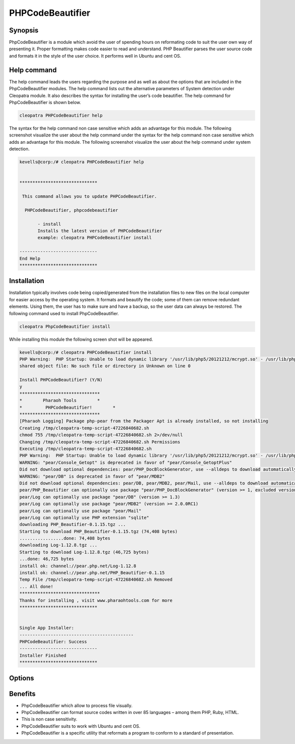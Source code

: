 ======================
PHPCodeBeautifier
======================


Synopsis
--------------

PhpCodeBeautifier is a module which avoid the user of spending hours on reformating code to suit the user own way of presenting it. Proper formatting makes code easier to read and understand. PHP Beautifier parses the user source code and formats it in the style of the user choice. It performs well in Ubuntu and cent OS.

Help command
------------------------

The help command leads the users regarding the purpose and as well as about the options that are included in the PhpCodeBeautifier modules. The help command lists out the alternative parameters of System detection under Cleopatra module. It also describes the syntax for installing the user’s code beautifier. The help command for PhpCodeBeautifier is shown below.

.. code-block:: bash

		cleopatra PHPCodeBeautifier help

The syntax for the help command non case sensitive which adds an advantage for this module. The following screenshot visualize the user about the help command under the syntax for the help command non case sensitive which adds an advantage for this module. The following screenshot visualize the user about the help command under system detection.


.. code-block:: bash

 kevells@corp:/# cleopatra PHPCodeBeautifier help


 ******************************

  This command allows you to update PHPCodeBeautifier.
 
   PHPCodeBeautifier, phpcodebeautifier

        - install
        Installs the latest version of PHPCodeBeautifier
        example: cleopatra PHPCodeBeautifier install

 ------------------------------
 End Help
 ******************************



Installation
-----------------

Installation typically involves code being copied/generated from the installation files to new files on the local computer for easier access by the operating system. It formats and beautify the code; some of them can remove redundant elements. Using them, the user has to make sure and have a backup, so the user data can always be restored. The following command used to install PhpCodeBeautifier.

.. code-block:: bash

	cleopatra PhpCodeBeautifier install

While installing this module the following screen shot will be appeared.


.. code-block:: bash


 kevells@corp:/# cleopatra PHPCodeBeautifier install
 PHP Warning:  PHP Startup: Unable to load dynamic library '/usr/lib/php5/20121212/mcrypt.so' - /usr/lib/php5/20121212/mcrypt.so: cannot open 
 shared object file: No such file or directory in Unknown on line 0

 Install PHPCodeBeautifier? (Y/N) 
 y
 *******************************
 *        Pharaoh Tools        *
 *         PHPCodeBeautifier!        *
 *******************************
 [Pharaoh Logging] Package php-pear from the Packager Apt is already installed, so not installing
 Creating /tmp/cleopatra-temp-script-47226840682.sh
 chmod 755 /tmp/cleopatra-temp-script-47226840682.sh 2>/dev/null
 Changing /tmp/cleopatra-temp-script-47226840682.sh Permissions
 Executing /tmp/cleopatra-temp-script-47226840682.sh
 PHP Warning:  PHP Startup: Unable to load dynamic library '/usr/lib/php5/20121212/mcrypt.so' - /usr/lib/php5/20121212/mcrypt.so: cannot open shared object file: No such file or directory in Unknown on line 0
 WARNING: "pear/Console_Getopt" is deprecated in favor of "pear/Console_GetoptPlus"
 Did not download optional dependencies: pear/PHP_DocBlockGenerator, use --alldeps to download automatically
 WARNING: "pear/DB" is deprecated in favor of "pear/MDB2"
 Did not download optional dependencies: pear/DB, pear/MDB2, pear/Mail, use --alldeps to download automatically
 pear/PHP_Beautifier can optionally use package "pear/PHP_DocBlockGenerator" (version >= 1, excluded versions: 1)
 pear/Log can optionally use package "pear/DB" (version >= 1.3)
 pear/Log can optionally use package "pear/MDB2" (version >= 2.0.0RC1)
 pear/Log can optionally use package "pear/Mail"
 pear/Log can optionally use PHP extension "sqlite"
 downloading PHP_Beautifier-0.1.15.tgz ...
 Starting to download PHP_Beautifier-0.1.15.tgz (74,408 bytes)
 .................done: 74,408 bytes
 downloading Log-1.12.8.tgz ...
 Starting to download Log-1.12.8.tgz (46,725 bytes)
 ...done: 46,725 bytes
 install ok: channel://pear.php.net/Log-1.12.8
 install ok: channel://pear.php.net/PHP_Beautifier-0.1.15
 Temp File /tmp/cleopatra-temp-script-47226840682.sh Removed
 ... All done!
 *******************************
 Thanks for installing , visit www.pharaohtools.com for more
 ******************************
 

 Single App Installer:
 --------------------------------------------
 PHPCodeBeautifier: Success
 ------------------------------
 Installer Finished
 ******************************
 

Options
-------------


.. cssclass:: table-bordered

 +---------------------------------+---------------+------------------------------------+----------------------------------------+
 | Parameters		           | Options	   | Alternative Parameters	        | Comments				 |
 +=================================+===============+====================================+========================================+
 |Install PhpCodeBeautifier? (Y/N) | Y		   | Instead of using PhpcodeBeautifier | It starts installing phpCodeBeautifier |
 |				   |		   | the user can use phpcodebeautifier | under cleopatra		         |
 +---------------------------------+---------------+------------------------------------+----------------------------------------+
 |Install PhpCodeBeautifier? (Y/N) | N             | Instead of using PhpcodeBeautifier | It terminates the  installation        |
 |                                 |               | the user can use phpcodebeautifier|| 		                         |
 +---------------------------------+---------------+------------------------------------+----------------------------------------+
 


Benefits
-------------

* PhpCodeBeautifier which allow to process file visually.
* PhpCodeBeautifier can format source codes written in over 85 languages – among them  PHP, Ruby, HTML.
* This is non case sensitivity.
* PhpCodeBeautifier suits to work with Ubuntu and cent OS.
* PhpCodeBeautifier is a specific utility that reformats a program to conform to a standard of presentation.



